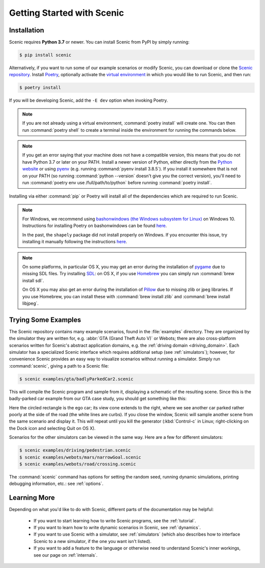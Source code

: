 ..  _quickstart:

Getting Started with Scenic
===========================

Installation
------------

Scenic requires **Python 3.7** or newer.
You can install Scenic from PyPI by simply running:

.. code-block:: console

	$ pip install scenic

Alternatively, if you want to run some of our example scenarios or modify Scenic, you can download or clone the `Scenic repository <https://github.com/BerkeleyLearnVerify/Scenic>`_.
Install `Poetry <https://python-poetry.org/>`_, optionally activate the `virtual environment <https://docs.python.org/3/tutorial/venv.html>`_ in which you would like to run Scenic, and then run:

.. code-block:: console

	$ poetry install

If you will be developing Scenic, add the ``-E dev`` option when invoking Poetry.

.. note::

	If you are not already using a virtual environment, :command:`poetry install` will
	create one. You can then run :command:`poetry shell` to create a terminal inside the
	environment for running the commands below.

.. note::

	If you get an error saying that your machine does not have a compatible version, this means that you do not have Python 3.7 or later on your PATH.
	Install a newer version of Python, either directly from the `Python website <https://www.python.org/downloads/>`_ or using `pyenv <https://github.com/pyenv/pyenv>`_ (e.g. running :command:`pyenv install 3.8.5`).
	If you install it somewhere that is not on your PATH (so running :command:`python --version` doesn't give you the correct version), you'll need to run :command:`poetry env use /full/path/to/python` before running :command:`poetry install`.

Installing via either :command:`pip` or Poetry will install all of the dependencies which are required to run Scenic.

.. note::

	For Windows, we recommend using `bashonwindows (the Windows subsystem for Linux) <https://docs.microsoft.com/en-us/windows/wsl/install-win10>`_ on Windows 10.  Instructions for installing Poetry on bashonwindows can be found `here <https://python-poetry.org/docs/#osx-linux-bashonwindows-install-instructions>`__.

	In the past, the ``shapely`` package did not install properly on Windows.
	If you encounter this issue, try installing it manually following the instructions `here <https://github.com/Toblerity/Shapely#built-distributions>`__.

.. note::

	On some platforms, in particular OS X, you may get an error during the installation of `pygame <https://www.pygame.org/>`_ due to missing SDL files.
	Try installing `SDL <https://www.libsdl.org/>`_: on OS X, if you use `Homebrew <https://brew.sh/>`_ you can simply run :command:`brew install sdl`.

	On OS X you may also get an error during the installation of `Pillow <https://pillow.readthedocs.io/en/stable/>`_ due to missing zlib or jpeg libraries.
	If you use Homebrew, you can install these with :command:`brew install zlib` and :command:`brew install libjpeg`.


Trying Some Examples
--------------------

The Scenic repository contains many example scenarios, found in the :file:`examples` directory.
They are organized by the simulator they are written for, e.g. :abbr:`GTA (Grand Theft Auto V)` or Webots; there are also cross-platform scenarios written for Scenic's abstract application domains, e.g. the :ref:`driving domain <driving_domain>`.
Each simulator has a specialized Scenic interface which requires additional setup (see :ref:`simulators`); however, for convenience Scenic provides an easy way to visualize scenarios without running a simulator.
Simply run :command:`scenic`, giving a path to a Scenic file:

.. code-block:: console

	$ scenic examples/gta/badlyParkedCar2.scenic

This will compile the Scenic program and sample from it, displaying a schematic of the resulting scene.
Since this is the badly-parked car example from our GTA case study, you should get something like this:

.. image:: images/badlyParkedCar2.png

Here the circled rectangle is the ego car; its view cone extends to the right, where we see another car parked rather poorly at the side of the road (the white lines are curbs).
If you close the window, Scenic will sample another scene from the same scenario and display it.
This will repeat until you kill the generator (:kbd:`Control-c` in Linux; right-clicking on the Dock icon and selecting Quit on OS X).

Scenarios for the other simulators can be viewed in the same way.
Here are a few for different simulators:

.. code-block:: console

	$ scenic examples/driving/pedestrian.scenic
	$ scenic examples/webots/mars/narrowGoal.scenic
	$ scenic examples/webots/road/crossing.scenic

.. image:: images/pedestrian.png
   :width: 36%
.. image:: images/narrowGoal.png
   :width: 26%
.. image:: images/crossing.png
   :width: 36%

The :command:`scenic` command has options for setting the random seed, running dynamic
simulations, printing debugging information, etc.: see :ref:`options`.

Learning More
-------------

Depending on what you'd like to do with Scenic, different parts of the documentation may be helpful:

	* If you want to start learning how to write Scenic programs, see the :ref:`tutorial`.

	* If you want to learn how to write dynamic scenarios in Scenic, see :ref:`dynamics`.

	* If you want to use Scenic with a simulator, see :ref:`simulators` (which also describes how to interface Scenic to a new simulator, if the one you want isn't listed).

	* If you want to add a feature to the language or otherwise need to understand Scenic's inner workings, see our page on :ref:`internals`.
